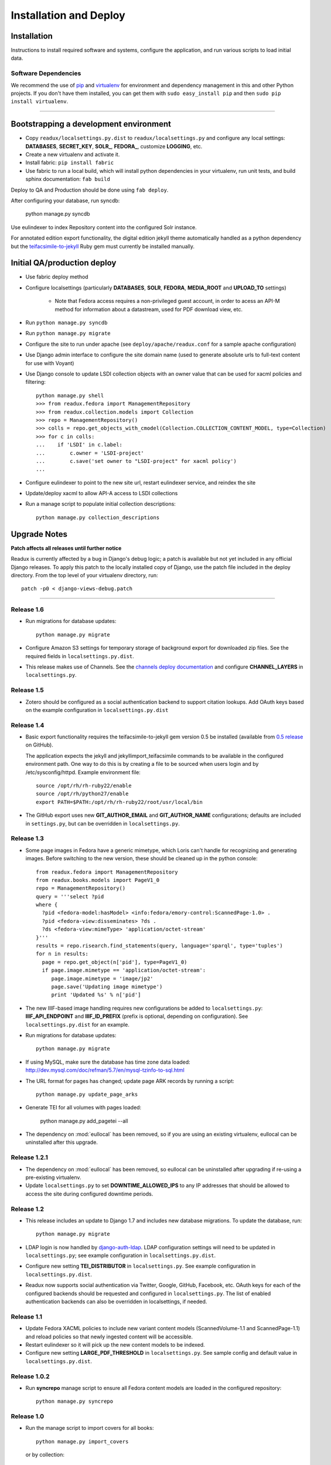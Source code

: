 .. _DEPLOYNOTES:

Installation and Deploy
=======================

Installation
------------

Instructions to install required software and systems, configure the application,
and run various scripts to load initial data.

Software Dependencies
~~~~~~~~~~~~~~~~~~~~~

We recommend the use of `pip <http://pip.openplans.org/>`_ and `virtualenv
<http://virtualenv.openplans.org/>`_ for environment and dependency
management in this and other Python projects. If you don't have them
installed, you can get them with ``sudo easy_install pip`` and then
``sudo pip install virtualenv``.

------

Bootstrapping a development environment
---------------------------------------

* Copy ``readux/localsettings.py.dist`` to ``readux/localsettings.py``
  and configure any local settings: **DATABASES**,  **SECRET_KEY**,
  **SOLR_**, **FEDORA_**,  customize **LOGGING**, etc.
* Create a new virtualenv and activate it.
* Install fabric: ``pip install fabric``
* Use fabric to run a local build, which will install python dependencies in
  your virtualenv, run unit tests, and build sphinx documentation: ``fab build``

Deploy to QA and Production should be done using ``fab deploy``.


After configuring your database, run syncdb:

    python manage.py syncdb

Use eulindexer to index Repository content into the configured Solr instance.

For annotated edition export functionality, the digital edition jekyll theme
automatically handled as a python dependency but the
`teifacsimile-to-jekyll <https://github.com/emory-libraries-ecds/teifacsimile-to-jekyll>`_
Ruby gem must currently be installed manually.

Initial QA/production deploy
----------------------------

* Use fabric deploy method
* Configure localsettings (particularly **DATABASES**, **SOLR**, **FEDORA**,
  **MEDIA_ROOT** and **UPLOAD_TO** settings)

   * Note that Fedora access requires a non-privileged guest account, in order
     to acess an API-M method for information about a datastream, used for
     PDF download view, etc.

* Run ``python manage.py syncdb``
* Run ``python manage.py migrate``
* Configure the site to run under apache (see ``deploy/apache/readux.conf`` for a
  sample apache configuration)
* Use Django admin interface to configure the site domain name (used to generate
  absolute urls to full-text content for use with Voyant)
* Use Django console to update LSDI collection objects with an owner value
  that can be used for xacml policies and filtering::

     python manage.py shell
     >>> from readux.fedora import ManagementRepository
     >>> from readux.collection.models import Collection
     >>> repo = ManagementRepository()
     >>> colls = repo.get_objects_with_cmodel(Collection.COLLECTION_CONTENT_MODEL, type=Collection)
     >>> for c in colls:
     ...    if 'LSDI' in c.label:
     ...        c.owner = 'LSDI-project'
     ...        c.save('set owner to "LSDI-project" for xacml policy')
     ...

* Configure eulindexer to point to the new site url, restart eulindexer service,
  and reindex the site
* Update/deploy xacml to allow API-A access to LSDI collections

* Run a manage script to populate initial collection descriptions::

    python manage.py collection_descriptions


Upgrade Notes
-------------

**Patch affects all releases until further notice**

Readux is currently affected by a bug in Django's debug logic; a patch is available
but not yet included in any official Django releases.  To apply this patch to the
locally installed copy of Django, use the patch file included in the deploy
directory.  From the top level of your virtualenv directory, run::

    patch -p0 < django-views-debug.patch

----

Release 1.6
~~~~~~~~~~~

* Run migrations for database updates::

      python manage.py migrate

* Configure Amazon S3 settings for temporary storage of background export
  for downloaded zip files.  See the required fields in
  ``localsettings.py.dist``.

* This release makes use of Channels.  See the
  `channels deploy documentation <https://channels.readthedocs.io/en/latest/deploying.html>`_
  and configure **CHANNEL_LAYERS** in ``localsettings.py``.

Release 1.5
~~~~~~~~~~~

* Zotero should be configured as a social authentication backend
  to support citation lookups.  Add OAuth keys based on the example
  configuration in ``localsettings.py.dist``

Release 1.4
~~~~~~~~~~~

* Basic export functionality requires the teifacsimile-to-jekyll gem
  version 0.5 be installed (available from
  `0.5 release <https://github.com/emory-libraries-ecds/teifacsimile-to-jekyll/releases/tag/0.5.0>`_
  on GitHub).

  The application expects the jekyll and jekyllimport_teifacsimile
  commands to be available in the configured environment path.  One way
  to do this is by creating a file to be sourced when users login and
  by /etc/sysconfig/httpd.  Example environment file::

      source /opt/rh/rh-ruby22/enable
      source /opt/rh/python27/enable
      export PATH=$PATH:/opt/rh/rh-ruby22/root/usr/local/bin

* The GitHub export uses new **GIT_AUTHOR_EMAIL** and **GIT_AUTHOR_NAME**
  configurations; defaults are included in ``settings.py``, but can
  be overridden in ``localsettings.py``.

Release 1.3
~~~~~~~~~~~

* Some page images in Fedora have a generic mimetype, which Loris can't
  handle for recognizing and generating images.  Before switching to the
  new version, these should be cleaned up in the python console::

    from readux.fedora import ManagementRepository
    from readux.books.models import PageV1_0
    repo = ManagementRepository()
    query = '''select ?pid
    where {
      ?pid <fedora-model:hasModel> <info:fedora/emory-control:ScannedPage-1.0> .
      ?pid <fedora-view:disseminates> ?ds .
      ?ds <fedora-view:mimeType> 'application/octet-stream'
    }'''
    results = repo.risearch.find_statements(query, language='sparql', type='tuples')
    for n in results:
      page = repo.get_object(n['pid'], type=PageV1_0)
      if page.image.mimetype == 'application/octet-stream':
         page.image.mimetype = 'image/jp2'
         page.save('Updating image mimetype')
         print 'Updated %s' % n['pid']

* The new IIIF-based image handling requires new configurations be added
  to ``localsettings.py``: **IIIF_API_ENDPOINT** and **IIIF_ID_PREFIX**
  (prefix is optional, depending on configuration).  See
  ``localsettings.py.dist`` for an example.

* Run migrations for database updates::

      python manage.py migrate

* If using MySQL, make sure the database has time zone data loaded:
  http://dev.mysql.com/doc/refman/5.7/en/mysql-tzinfo-to-sql.html

* The URL format for pages has changed; update page ARK records by
  running a script::

      python manage.py update_page_arks

* Generate TEI for all volumes with pages loaded:

      python manage.py add_pagetei --all

* The dependency on :mod:`eullocal` has been removed, so if you are using
  an existing virtualenv, eullocal can be uninstalled after this upgrade.


Release 1.2.1
~~~~~~~~~~~~~

* The dependency on :mod:`eullocal` has been removed, so eullocal can
  be uninstalled after upgrading if re-using a pre-existing virtualenv.
* Update ``localsettings.py`` to set **DOWNTIME_ALLOWED_IPS** to any IP
  addresses that should be allowed to access the site during configured
  downtime periods.

Release 1.2
~~~~~~~~~~~

* This release includes an update to Django 1.7 and includes new database
  migrations.  To update the database, run::

      python manage.py migrate

* LDAP login is now handled by `django-auth-ldap <https://pythonhosted.org/django-auth-ldap/>`_.  LDAP
  configuration settings will need to be updated in ``localsettings.py``;
  see example configuration in ``localsettings.py.dist``.

* Configure new setting **TEI_DISTRIBUTOR** in ``localsettings.py``.
  See example configuration in ``localsettings.py.dist``.

* Readux now supports social authentication via Twitter, Google, GitHub,
  Facebook, etc.  OAuth keys for each of the configured backends should
  be requested and configured in ``localsettings.py``.  The list of enabled
  authentication backends can also be overridden in localsettings, if
  needed.

Release 1.1
~~~~~~~~~~~

* Update Fedora XACML policies to include new variant content models
  (ScannedVolume-1.1 and ScannedPage-1.1) and reload policies so that newly
  ingested content will be accessible.

* Restart eulindexer so it will pick up the new content models to be indexed.

* Configure new setting **LARGE_PDF_THRESHOLD** in ``localsettings.py``.
  See sample config and default value in ``localsettings.py.dist``.

Release 1.0.2
~~~~~~~~~~~~~

* Run **syncrepo** manage script to ensure all Fedora content models are
  loaded in the configured repository::

    python manage.py syncrepo

Release 1.0
~~~~~~~~~~~

* Run the manage script to import covers for all books::

    python manage.py import_covers

  or by collection::

    python manage.py import_covers -c emory-control:LSDI-Yellowbacks

.. Note::

    Ingesting page images requires access to the Digitization Workflow
    web application and file-level access to the content managed by the
    Digitization Workflow (e.g., /mnt/lsdi).

* Run the manage script to import pages for *selected* books by pid::

    python manage.py import_covers pid1 pid2 pid3 ...

  or by collection::

    python manage.py import_pages -c emory-control:LSDI-Yellowbacks
